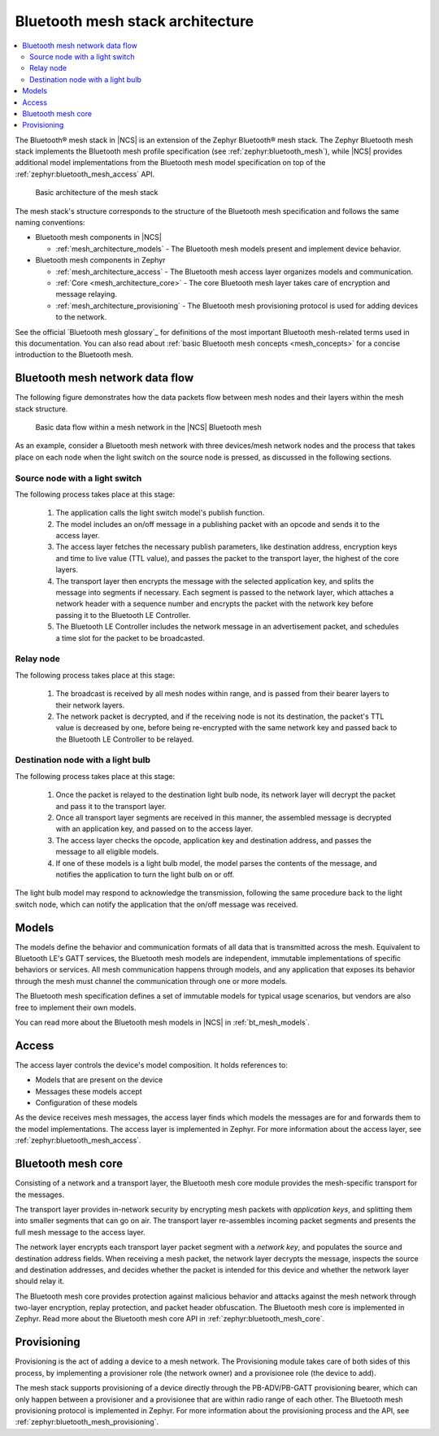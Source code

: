.. _mesh_architecture:

Bluetooth mesh stack architecture
#################################

.. contents::
   :local:
   :depth: 2

The Bluetooth® mesh stack in |NCS| is an extension of the Zephyr Bluetooth® mesh stack.
The Zephyr Bluetooth mesh stack implements the Bluetooth mesh profile specification (see :ref:`zephyr:bluetooth_mesh`), while |NCS| provides additional model implementations from the Bluetooth mesh model specification on top of the :ref:`zephyr:bluetooth_mesh_access` API.

.. figure:: /images/bt_mesh_basic_architecture.svg
   :alt: Graphical representation of basic mesh stack architecture

   Basic architecture of the mesh stack

The mesh stack's structure corresponds to the structure of the Bluetooth mesh specification and follows the same naming conventions:

* Bluetooth mesh components in |NCS|

  * :ref:`mesh_architecture_models` - The Bluetooth mesh models present and implement device behavior.

* Bluetooth mesh components in Zephyr

  * :ref:`mesh_architecture_access` - The Bluetooth mesh access layer organizes models and communication.
  * :ref:`Core <mesh_architecture_core>` - The core Bluetooth mesh layer takes care of encryption and message relaying.
  * :ref:`mesh_architecture_provisioning` - The Bluetooth mesh provisioning protocol is used for adding devices to the network.

See the official `Bluetooth mesh glossary`_ for definitions of the most important Bluetooth mesh-related terms used in this documentation.
You can also read about :ref:`basic Bluetooth mesh concepts <mesh_concepts>` for a concise introduction to the Bluetooth mesh.

.. _mesh_architecture_flow:

Bluetooth mesh network data flow
********************************

The following figure demonstrates how the data packets flow between mesh nodes and their layers within the mesh stack structure.

.. figure:: /images/bt_mesh_data_packet_flow.svg
   :alt: Basic data flow within a mesh network in the |NCS| Bluetooth mesh

   Basic data flow within a mesh network in the |NCS| Bluetooth mesh

As an example, consider a Bluetooth mesh network with three devices/mesh network nodes and the process that takes place on each node when the light switch on the source node is pressed, as discussed in the following sections.

Source node with a light switch
===============================

The following process takes place at this stage:

  1. The application calls the light switch model's publish function.
  #. The model includes an on/off message in a publishing packet with an opcode and sends it to the access layer.
  #. The access layer fetches the necessary publish parameters, like destination address, encryption keys and time to live value (TTL value), and passes the packet to the transport layer, the highest of the core layers.
  #. The transport layer then encrypts the message with the selected application key, and splits the message into segments if necessary.
     Each segment is passed to the network layer, which attaches a network header with a sequence number and encrypts the packet with the network key before passing it to the Bluetooth LE Controller.
  #. The Bluetooth LE Controller includes the network message in an advertisement packet, and schedules a time slot for the packet to be broadcasted.

Relay node
==========

The following process takes place at this stage:

  1. The broadcast is received by all mesh nodes within range, and is passed from their bearer layers to their network layers.
  #. The network packet is decrypted, and if the receiving node is not its destination, the packet's TTL value is decreased by one, before being re-encrypted with the same network key and passed back to the Bluetooth LE Controller to be relayed.

Destination node with a light bulb
==================================

The following process takes place at this stage:

  1. Once the packet is relayed to the destination light bulb node, its network layer will decrypt the packet and pass it to the transport layer.
  #. Once all transport layer segments are received in this manner, the assembled message is decrypted with an application key, and passed on to the access layer.
  #. The access layer checks the opcode, application key and destination address, and passes the message to all eligible models.
  #. If one of these models is a light bulb model, the model parses the contents of the message, and notifies the application to turn the light bulb on or off.

The light bulb model may respond to acknowledge the transmission, following the same procedure back to the light switch node, which can notify the application that the on/off message was received.

.. _mesh_architecture_models:

Models
******

The models define the behavior and communication formats of all data that is transmitted across the mesh.
Equivalent to Bluetooth LE's GATT services, the Bluetooth mesh models are independent, immutable implementations of specific behaviors or services.
All mesh communication happens through models, and any application that exposes its behavior through the mesh must channel the communication through one or more models.

The Bluetooth mesh specification defines a set of immutable models for typical usage scenarios, but vendors are also free to implement their own models.

You can read more about the Bluetooth mesh models in |NCS| in :ref:`bt_mesh_models`.

.. _mesh_architecture_access:

Access
******

The access layer controls the device's model composition.
It holds references to:

* Models that are present on the device
* Messages these models accept
* Configuration of these models

As the device receives mesh messages, the access layer finds which models the messages are for and forwards them to the model implementations.
The access layer is implemented in Zephyr.
For more information about the access layer, see :ref:`zephyr:bluetooth_mesh_access`.

.. _mesh_architecture_core:

Bluetooth mesh core
*******************

Consisting of a network and a transport layer, the Bluetooth mesh core module provides the mesh-specific transport for the messages.

The transport layer provides in-network security by encrypting mesh packets with *application keys*, and splitting them into smaller segments that can go on air.
The transport layer re-assembles incoming packet segments and presents the full mesh message to the access layer.

The network layer encrypts each transport layer packet segment with a *network key*, and populates the source and destination address fields.
When receiving a mesh packet, the network layer decrypts the message, inspects the source and destination addresses, and decides whether the packet is intended for this device and whether the network layer should relay it.

The Bluetooth mesh core provides protection against malicious behavior and attacks against the mesh network through two-layer encryption, replay protection, and packet header obfuscation.
The Bluetooth mesh core is implemented in Zephyr.
Read more about the Bluetooth mesh core API in :ref:`zephyr:bluetooth_mesh_core`.

.. _mesh_architecture_provisioning:

Provisioning
************

Provisioning is the act of adding a device to a mesh network.
The Provisioning module takes care of both sides of this process, by implementing a provisioner role (the network owner) and a provisionee role (the device to add).

The mesh stack supports provisioning of a device directly through the PB-ADV/PB-GATT provisioning bearer, which can only happen between a provisioner and a provisionee that are within radio range of each other.
The Bluetooth mesh provisioning protocol is implemented in Zephyr.
For more information about the provisioning process and the API, see :ref:`zephyr:bluetooth_mesh_provisioning`.
